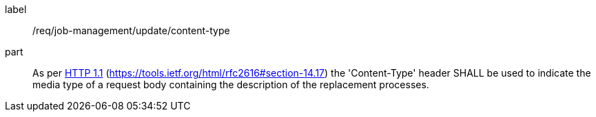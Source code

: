 [[req_job-management_update_content-type]]
[requirement]
====
[%metadata]
label:: /req/job-management/update/content-type
part:: As per <<rfc2616,HTTP 1.1>> (https://tools.ietf.org/html/rfc2616#section-14.17) the 'Content-Type' header SHALL be used to indicate the media type of a request body containing the description of the replacement processes.
====
